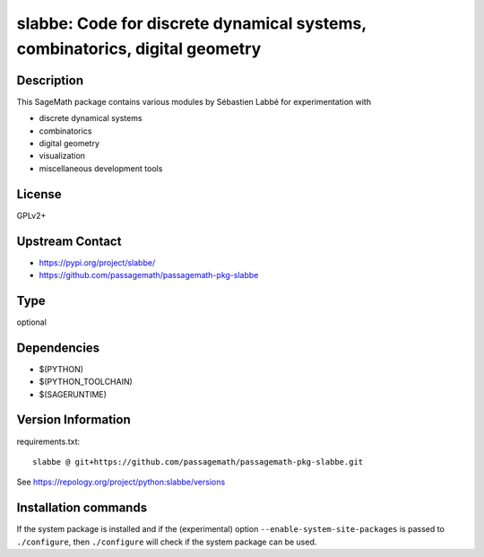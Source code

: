 .. _spkg_slabbe:

slabbe: Code for discrete dynamical systems, combinatorics, digital geometry
============================================================================

Description
-----------

This SageMath package contains various modules by Sébastien Labbé
for experimentation with

- discrete dynamical systems
- combinatorics
- digital geometry
- visualization
- miscellaneous development tools

License
-------

GPLv2+

Upstream Contact
----------------

- https://pypi.org/project/slabbe/
- https://github.com/passagemath/passagemath-pkg-slabbe


Type
----

optional


Dependencies
------------

- $(PYTHON)
- $(PYTHON_TOOLCHAIN)
- $(SAGERUNTIME)

Version Information
-------------------

requirements.txt::

    slabbe @ git+https://github.com/passagemath/passagemath-pkg-slabbe.git

See https://repology.org/project/python:slabbe/versions

Installation commands
---------------------

.. tab:: PyPI:

   .. CODE-BLOCK:: bash

       $ pip install slabbe@git+https://github.com/passagemath/passagemath-pkg-slabbe.git

.. tab:: Sage distribution:

   .. CODE-BLOCK:: bash

       $ sage -i slabbe


If the system package is installed and if the (experimental) option
``--enable-system-site-packages`` is passed to ``./configure``, then 
``./configure`` will check if the system package can be used.
